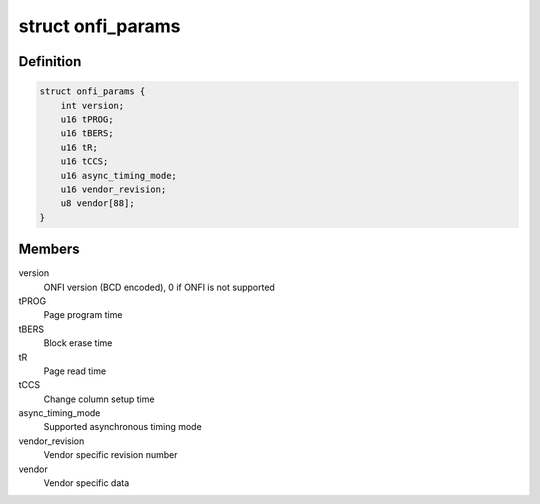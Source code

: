 .. -*- coding: utf-8; mode: rst -*-
.. src-file: include/linux/mtd/onfi.h

.. _`onfi_params`:

struct onfi_params
==================

.. c:type:: struct onfi_params

    ONFI specific parameters that will be reused

.. _`onfi_params.definition`:

Definition
----------

.. code-block:: c

    struct onfi_params {
        int version;
        u16 tPROG;
        u16 tBERS;
        u16 tR;
        u16 tCCS;
        u16 async_timing_mode;
        u16 vendor_revision;
        u8 vendor[88];
    }

.. _`onfi_params.members`:

Members
-------

version
    ONFI version (BCD encoded), 0 if ONFI is not supported

tPROG
    Page program time

tBERS
    Block erase time

tR
    Page read time

tCCS
    Change column setup time

async_timing_mode
    Supported asynchronous timing mode

vendor_revision
    Vendor specific revision number

vendor
    Vendor specific data

.. This file was automatic generated / don't edit.

